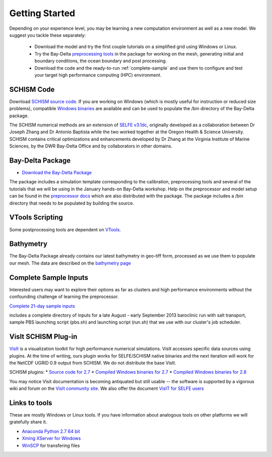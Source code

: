 
Getting Started 
===============

Depending on your experience level, you may be learning a 
new computation environment as well as a new model. 
We suggest you tackle these separately:

  - Download the model and try the first couple tutorials on a simplified grid using Windows or Linux. 
  - Try the Bay-Delta `preprocessing tools <scripting_tools/html/index.html>`_ in the package for working on the mesh, generating initial and boundary conditions, the ocean boundary and post processing. 
  - Download the code and the ready-to-run :ref:`complete-sample` and use them to configure and test your target high performance computing (HPC) environment.

SCHISM Code
-----------

Download `SCHISM source code <http://ccrm.vims.edu/schism/>`_. If you are working on Windows (which is mostly useful for instruction or reduced size problems), compatible 
`Windows binaries <https://msb.water.ca.gov/documents/86683/266737/schism_4.1_bin_windows.zip>`_ are available and can be used to populate the /bin directory of the Bay-Delta package.



The SCHISM numerical methods are an extension of `SELFE v3.1dc <http://www.stccmop.org/knowledge_transfer/software/selfe>`_,
originally developed as a collaboration between Dr Joseph Zhang and Dr Antonio Baptista
while the two worked together at the Oregon Health & Science University. SCHISM contains critical optimizations and enhancements developed by Dr Zhang at the Virginia Institute of Marine Sciences, by the DWR Bay-Delta Office and by collaborators in other domains.

Bay-Delta Package
-----------------

* `Download the Bay-Delta Package <https://msb.water.ca.gov/documents/86683/266737/bay_delta_schism.tar.gz>`_

The package includes a simulation template corresponding to the calibration, preprocessing tools and several of the tutorials that we will be using in the January hands-on Bay-Delta workshop. Help on the preprocessor and model setup can be found in the `preprocessor docs <http://baydeltaoffice.water.ca.gov/modeling/deltamodeling/models/tools/index.html>`_ which are also distributed with the package.
The package includes a /bin directory that needs to be populated by building the source. 

VTools Scripting
----------------
Some postprocessing tools are dependent on `VTools <https://cadwrdeltamodeling.github.io/vtools3/html/index.html>`_.


Bathymetry
----------
The Bay-Delta Package already contains our latest bathymetry in geo-tiff form, processed as we use them to populate our mesh. The data are described on the 
`bathymetry page  <http://baydeltaoffice.water.ca.gov/modeling/deltamodeling/modelingdata/DEM.cfm>`_


.. _complete-sample:

Complete Sample Inputs
----------------------

Interested users may want to explore their options as far as clusters 
and high performance environments without the confounding challenge of 
learning the preprocessor. 

`Complete 21-day sample inputs <https://msb.water.ca.gov/documents/86683/266737/preprocessed_sample.tar.gz>`_

includes a complete directory of inputs for a late August - early September 2013 baroclinic run with salt transport, sample PBS launching script (pbs.sh) and launching script (run.sh) that we use with our  cluster's job scheduler.


VisIt SCHISM Plug-in
-----------------------
`VisIt <http://visit.llnl.gov/>`_ is a visualization toolkit for high performance 
numerical simulations. VisIt accesses specific data sources using plugins. At the time of writing, ours plugin works for SELFE/SCHISM native binaries and the next iteration will work for the NetCDF UGRID 0.9 output from SCHISM. We do not distribute the base VisIt. 

SCHISM plugins:
* `Source code for 2.7 <https://msb.water.ca.gov/documents/86683/266737/visit_plugin_1.0.0.source.zip>`_
* `Compiled Windows binaries for 2.7 <https://msb.water.ca.gov/documents/86683/266737/visit_plugin_1.0.0_visit2.7_win64_vs2010.zip>`_
* `Compiled Windows binaries for 2.8 <https://msb.water.ca.gov/documents/86683/266737/visit_plugin_1.0.0_visit2.8_win64_vs2012.zip>`_

You may notice Visit documentation is becoming antiquated but still usable -- the software is supported by a vigorous wiki and forum on the `VisIt community site <http://visitusers.org>`_. We also offer the document `VisIT for SELFE users <https://msb.water.ca.gov/documents/86683/266737/visit_plugin_instruction.pdf>`_

Links to tools
--------------

These are mostly Windows or Linux tools. If you have information
about analogous tools on other platforms we will gratefully share it.

* `Anaconda Python 2.7 64 bit <https://store.continuum.io/cshop/anaconda/>`_

* `Xming XServer for Windows <http://sourceforge.net/projects/xming/>`_

* `WinSCP <http://winscp.net/eng/index.php>`_ for transfering files




